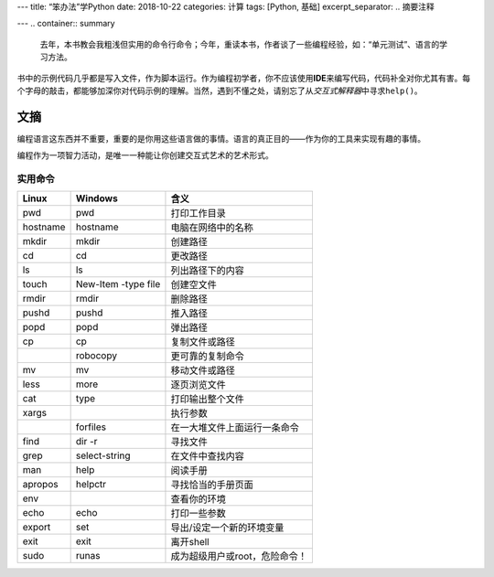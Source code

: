 ---
title: “笨办法”学Python
date: 2018-10-22
categories: 计算
tags: [Python, 基础]
excerpt_separator: .. 摘要注释

---
.. container:: summary

    去年，本书教会我粗浅但实用的命令行命令；今年，重读本书，作者谈了一些编程经验，如：“单元测试”、语言的学习方法。

.. 摘要注释

书中的示例代码几乎都是写入文件，作为脚本运行。作为编程初学者，你不应该使用\ **IDE**\ 来编写代码，代码补全对你尤其有害。每个字母的敲击，都能够加深你对代码示例的理解。当然，遇到不懂之处，请别忘了从\ *交互式解释器*\ 中寻求\ ``help()``\ 。

文摘
----

编程语言这东西并不重要，重要的是你用这些语言做的事情。语言的真正目的——作为你的工具来实现有趣的事情。

编程作为一项智力活动，是唯一一种能让你创建交互式艺术的艺术形式。

实用命令
~~~~~~~~

.. table::

    +----------+---------------------+-------------------------------+
    | Linux    | Windows             | 含义                          |
    +==========+=====================+===============================+
    |pwd       | pwd                 | 打印工作目录                  |
    +----------+---------------------+-------------------------------+
    | hostname | hostname            | 电脑在网络中的名称            |
    +----------+---------------------+-------------------------------+
    | mkdir    | mkdir               | 创建路径                      |
    +----------+---------------------+-------------------------------+
    | cd       | cd                  | 更改路径                      |
    +----------+---------------------+-------------------------------+
    | ls       | ls                  | 列出路径下的内容              |
    +----------+---------------------+-------------------------------+
    | touch    | New-Item -type file | 创建空文件                    |
    +----------+---------------------+-------------------------------+
    | rmdir    | rmdir               | 删除路径                      |
    +----------+---------------------+-------------------------------+
    | pushd    | pushd               | 推入路径                      |
    +----------+---------------------+-------------------------------+
    | popd     | popd                | 弹出路径                      |
    +----------+---------------------+-------------------------------+
    | cp       | cp                  | 复制文件或路径                |
    +----------+---------------------+-------------------------------+
    |          | robocopy            | 更可靠的复制命令              |
    +----------+---------------------+-------------------------------+
    | mv       | mv                  | 移动文件或路径                |
    +----------+---------------------+-------------------------------+
    | less     | more                | 逐页浏览文件                  |
    +----------+---------------------+-------------------------------+
    | cat      | type                | 打印输出整个文件              |
    +----------+---------------------+-------------------------------+
    | xargs    |                     | 执行参数                      |
    +----------+---------------------+-------------------------------+
    |          | forfiles            | 在一大堆文件上面运行一条命令  |
    +----------+---------------------+-------------------------------+
    | find     | dir -r              | 寻找文件                      |
    +----------+---------------------+-------------------------------+
    | grep     | select-string       | 在文件中查找内容              |
    +----------+---------------------+-------------------------------+
    | man      | help                | 阅读手册                      |
    +----------+---------------------+-------------------------------+
    | apropos  | helpctr             | 寻找恰当的手册页面            |
    +----------+---------------------+-------------------------------+
    | env      |                     | 查看你的环境                  |
    +----------+---------------------+-------------------------------+
    | echo     | echo                | 打印一些参数                  |
    +----------+---------------------+-------------------------------+
    | export   | set                 | 导出/设定一个新的环境变量     |
    +----------+---------------------+-------------------------------+
    | exit     | exit                | 离开shell                     |
    +----------+---------------------+-------------------------------+
    | sudo     | runas               | 成为超级用户或root，危险命令！|
    +----------+---------------------+-------------------------------+
